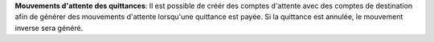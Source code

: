**Mouvements d'attente des quittances**: Il est possible de créér des
comptes d'attente avec des comptes de destination afin de générer des
mouvements d'attente lorsqu'une quittance est payée.
Si la quittance est annulée, le mouvement inverse sera généré.